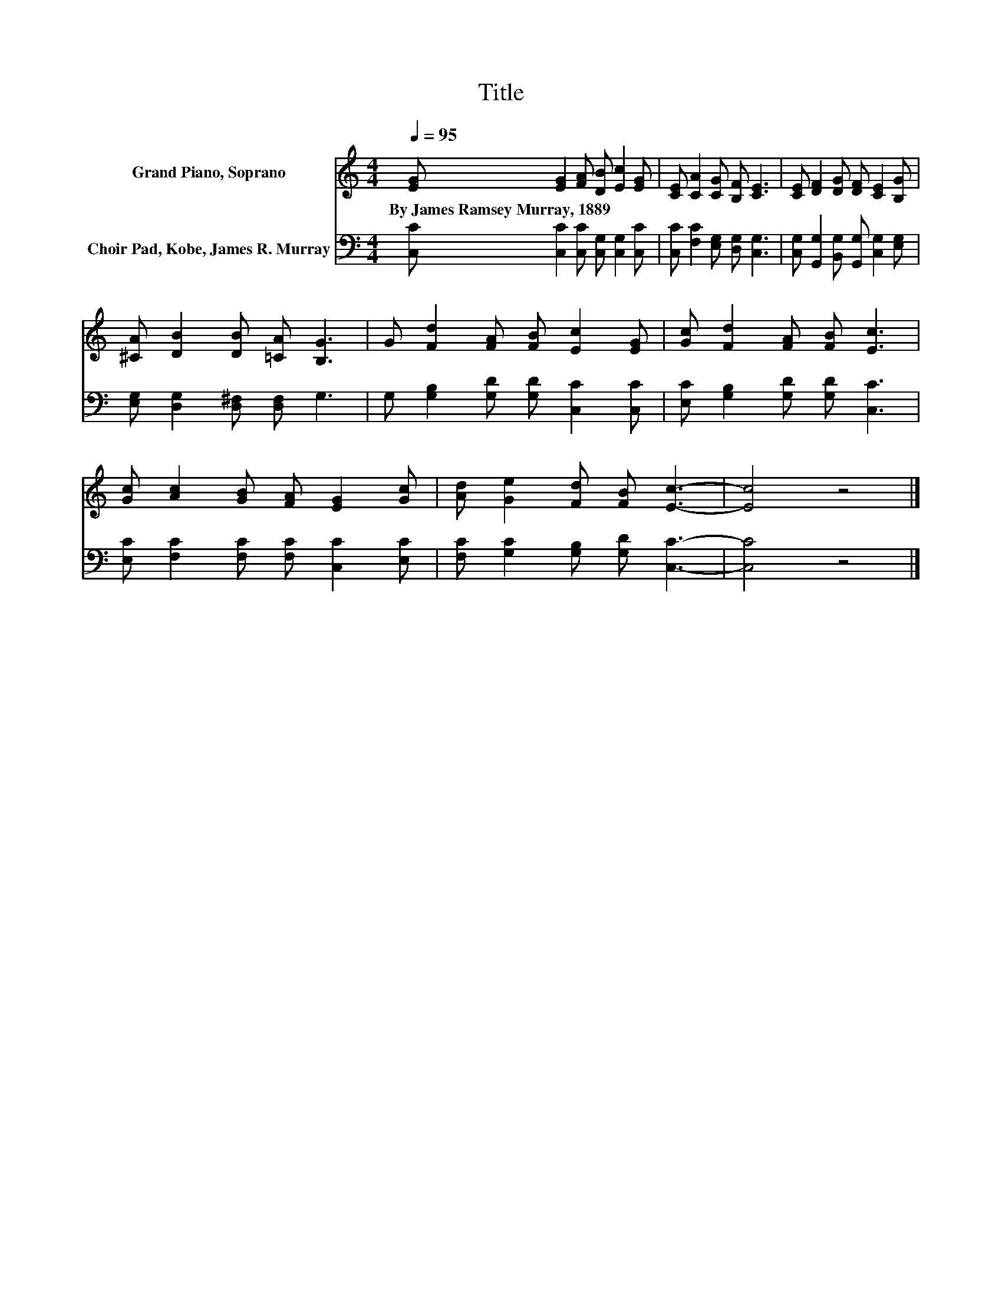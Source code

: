 X:1
T:Title
%%score 1 2
L:1/8
Q:1/4=95
M:4/4
K:C
V:1 treble nm="Grand Piano, Soprano"
V:2 bass nm="Choir Pad, Kobe, James R. Murray"
V:1
 [EG] [EG]2 [FA] [DB] [Ec]2 [EG] | [CE] [CA]2 [CG] [B,F] [CE]3 | [CE] [DF]2 [DG] [DF] [CE]2 [B,G] | %3
w: By~James~Ramsey~Murray,~1889 * * * * *|||
 [^CA] [DB]2 [DB] [=CA] [B,G]3 | G [Fd]2 [FA] [FB] [Ec]2 [EG] | [Gc] [Fd]2 [FA] [FB] [Ec]3 | %6
w: |||
 [Gc] [Ac]2 [GB] [FA] [EG]2 [Gc] | [Ad] [Ge]2 [Fd] [FB] [Ec]3- | [Ec]4 z4 |] %9
w: |||
V:2
 [C,C] [C,C]2 [C,C] [C,G,] [C,G,]2 [C,C] | [C,C] [F,C]2 [E,G,] [D,G,] [C,G,]3 | %2
 [C,G,] [G,,G,]2 [B,,G,] [G,,G,] [C,G,]2 [E,G,] | [E,G,] [D,G,]2 [D,^F,] [D,F,] G,3 | %4
 G, [G,B,]2 [G,D] [G,D] [C,C]2 [C,C] | [E,C] [G,B,]2 [G,D] [G,D] [C,C]3 | %6
 [E,C] [F,C]2 [F,C] [F,C] [C,C]2 [E,C] | [F,C] [G,C]2 [G,B,] [G,D] [C,C]3- | [C,C]4 z4 |] %9

